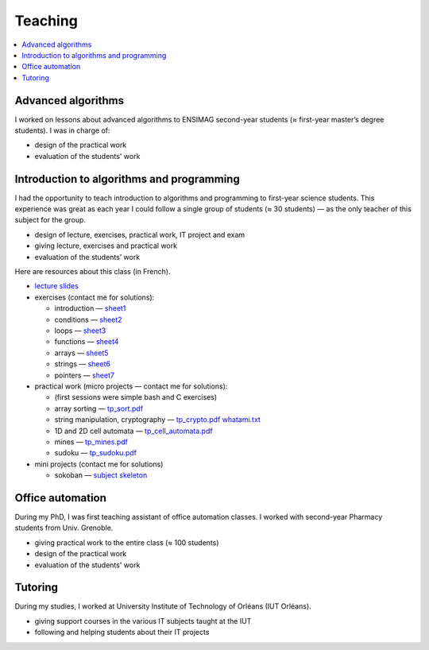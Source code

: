 Teaching
========

.. contents:: :local:

Advanced algorithms
-------------------

I worked on lessons about advanced algorithms to ENSIMAG second-year students
(≈ first-year master’s degree students). I was in charge of:

-  design of the practical work
-  evaluation of the students' work


Introduction to algorithms and programming
------------------------------------------

I had the opportunity to teach introduction to algorithms and
programming to first-year science students.
This experience was great as each year I could follow a single group of
students (≈ 30 students) — as the only teacher of this subject for the
group.

-  design of lecture, exercises, practical work, IT project and exam
-  giving lecture, exercises and practical work
-  evaluation of the students’ work

Here are resources about this class (in French).

-  `lecture slides <./inf101/slides.pdf>`__
-  exercises (contact me for solutions):

   -  introduction —
      `sheet1 <./inf101/feuille1_questions.pdf>`__
   -  conditions — `sheet2 <./inf101/feuille2_questions.pdf>`__
   -  loops — `sheet3 <./inf101/feuille3_questions.pdf>`__
   -  functions — `sheet4 <./inf101/feuille4_questions.pdf>`__
   -  arrays — `sheet5 <./inf101/feuille5_questions.pdf>`__
   -  strings — `sheet6 <./inf101/feuille6_questions.pdf>`__
   -  pointers — `sheet7 <./inf101/feuille7_questions.pdf>`__

-  practical work (micro projects — contact me for solutions):

   -  (first sessions were simple bash and C exercises)
   -  array sorting — `tp_sort.pdf <./inf101/tp_sort.pdf>`__
   -  string manipulation, cryptography —
      `tp_crypto.pdf <./inf101/tp_crypto.pdf>`__
      `whatami.txt <./inf101/whatami.txt>`__
   -  1D and 2D cell automata —
      `tp_cell_automata.pdf <./inf101/tp_cell_automata.pdf>`__
   -  mines — `tp_mines.pdf <./inf101/tp_mines.pdf>`__
   -  sudoku — `tp_sudoku.pdf <./inf101/tp_sudoku.pdf>`__

-  mini projects (contact me for solutions)

   -  sokoban — `subject <./inf101/projet_sokoban.pdf>`__
      `skeleton <./inf101/sokoban.zip>`__


Office automation
-----------------

During my PhD, I was first teaching assistant of office automation classes.
I worked with second-year Pharmacy students from Univ. Grenoble.

- giving practical work to the entire class (≈ 100 students)
- design of the practical work
- evaluation of the students' work


Tutoring
--------

During my studies, I worked at University Institute of Technology of Orléans (IUT Orléans).

-  giving support courses in the various IT subjects taught at the IUT
-  following and helping students about their IT projects
